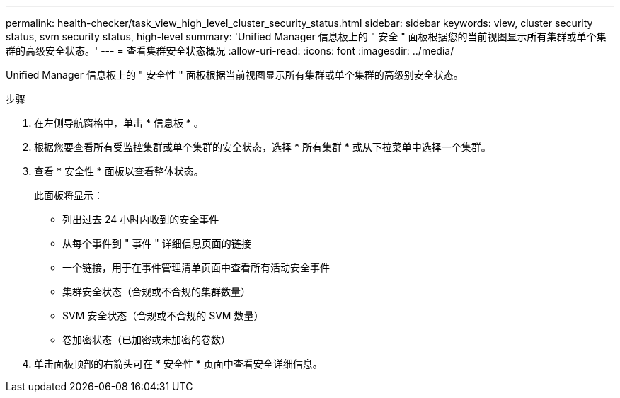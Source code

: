 ---
permalink: health-checker/task_view_high_level_cluster_security_status.html 
sidebar: sidebar 
keywords: view, cluster security status, svm security status, high-level 
summary: 'Unified Manager 信息板上的 " 安全 " 面板根据您的当前视图显示所有集群或单个集群的高级安全状态。' 
---
= 查看集群安全状态概况
:allow-uri-read: 
:icons: font
:imagesdir: ../media/


[role="lead"]
Unified Manager 信息板上的 " 安全性 " 面板根据当前视图显示所有集群或单个集群的高级别安全状态。

.步骤
. 在左侧导航窗格中，单击 * 信息板 * 。
. 根据您要查看所有受监控集群或单个集群的安全状态，选择 * 所有集群 * 或从下拉菜单中选择一个集群。
. 查看 * 安全性 * 面板以查看整体状态。
+
此面板将显示：

+
** 列出过去 24 小时内收到的安全事件
** 从每个事件到 " 事件 " 详细信息页面的链接
** 一个链接，用于在事件管理清单页面中查看所有活动安全事件
** 集群安全状态（合规或不合规的集群数量）
** SVM 安全状态（合规或不合规的 SVM 数量）
** 卷加密状态（已加密或未加密的卷数）


. 单击面板顶部的右箭头可在 * 安全性 * 页面中查看安全详细信息。


